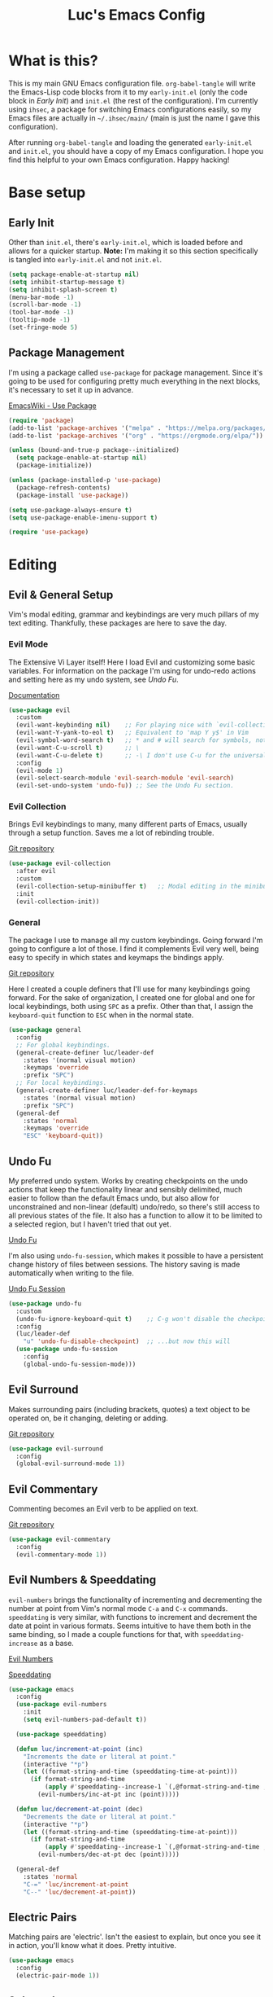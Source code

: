 #+TITLE: Luc's Emacs Config
#+PROPERTY: header-args :tangle ~/.ihsec/main/init.el
#+REVEAL_THEME: night
#+REVEAL_ROOT: https://cdn.jsdelivr.net/npm/reveal.js
#+OPTIONS: toc:nil num:nil

* What is this?
  This is my main GNU Emacs configuration file. =org-babel-tangle= will
  write the Emacs-Lisp code blocks from it to my =early-init.el= (only
  the code block in [[*Early Init][Early Init]]) and =init.el= (the rest of the
  configuration). I'm currently using =ihsec=, a package for switching
  Emacs configurations easily, so my Emacs files are actually in
  =~/.ihsec/main/= (main is just the name I gave this configuration).
  
  After running =org-babel-tangle= and loading the generated
  =early-init.el= and =init.el=, you should have a copy of my Emacs
  configuration. I hope you find this helpful to your own Emacs
  configuration. Happy hacking!
* Base setup
** Early Init
   Other than =init.el=, there's =early-init.el=, which is loaded before
   and allows for a quicker startup. *Note:* I'm making it so this
   section specifically is tangled into =early-init.el= and not =init.el=.
   #+begin_src emacs-lisp :tangle ~/.ihsec/main/early-init.el
     (setq package-enable-at-startup nil)
     (setq inhibit-startup-message t)
     (setq inhibit-splash-screen t)
     (menu-bar-mode -1)
     (scroll-bar-mode -1)
     (tool-bar-mode -1)
     (tooltip-mode -1)
     (set-fringe-mode 5)
   #+end_src
   
** Package Management
   I'm using a package called =use-package= for package
   management. Since it's going to be used for configuring pretty much
   everything in the next blocks, it's necessary to set it up in
   advance.
  
   [[https://www.emacswiki.org/emacs/UsePackage][EmacsWiki - Use Package]]
   #+begin_src emacs-lisp
     (require 'package)
     (add-to-list 'package-archives '("melpa" . "https://melpa.org/packages/"))
     (add-to-list 'package-archives '("org" . "https://orgmode.org/elpa/"))

     (unless (bound-and-true-p package--initialized)
       (setq package-enable-at-startup nil)
       (package-initialize))

     (unless (package-installed-p 'use-package)
       (package-refresh-contents)
       (package-install 'use-package))

     (setq use-package-always-ensure t)
     (setq use-package-enable-imenu-support t)

     (require 'use-package)
   #+end_src
  
* Editing
** Evil & General Setup
   Vim's modal editing, grammar and keybindings are very much pillars
   of my text editing. Thankfully, these packages are here to save the
   day.
*** Evil Mode
    The Extensive Vi Layer itself! Here I load Evil and customizing
    some basic variables. For information on the package I'm using for
    undo-redo actions and setting here as my undo system, see [[*Undo Fu][Undo Fu]].
  
    [[https://evil.readthedocs.io/en/latest/index.html][Documentation]]
    #+begin_src emacs-lisp
      (use-package evil
        :custom
        (evil-want-keybinding nil)    ;; For playing nice with `evil-collection'
        (evil-want-Y-yank-to-eol t)   ;; Equivalent to 'map Y y$' in Vim
        (evil-symbol-word-search t)   ;; * and # will search for symbols, not words.
        (evil-want-C-u-scroll t)      ;; \
        (evil-want-C-u-delete t)      ;; -\ I don't use C-u for the universal argument
        :config
        (evil-mode 1)
        (evil-select-search-module 'evil-search-module 'evil-search)
        (evil-set-undo-system 'undo-fu)) ;; See the Undo Fu section.
    #+end_src

*** Evil Collection
    Brings Evil keybindings to many, many different parts of Emacs,
    usually through a setup function. Saves me a lot of rebinding
    trouble.
   
    [[htTps://github.com/emacs-evil/evil-collection][Git repository]]
    #+begin_src emacs-lisp
      (use-package evil-collection
        :after evil
        :custom
        (evil-collection-setup-minibuffer t)   ;; Modal editing in the minibuffer!
        :init
        (evil-collection-init))
    #+end_src

*** General
    The package I use to manage all my custom keybindings. Going
    forward I'm going to configure a lot of those. I find it
    complements Evil very well, being easy to specify in which states
    and keymaps the bindings apply.

    [[https://github.com/noctuid/general.el][Git repository]]

    Here I created a couple definers that I'll use for many
    keybindings going forward. For the sake of organization, I created
    one for global and one for local keybindings, both using =SPC= as a
    prefix.  Other than that, I assign the =keyboard-quit= function to
    =ESC= when in the normal state.
    #+begin_src emacs-lisp
      (use-package general
        :config
        ;; For global keybindings.
        (general-create-definer luc/leader-def
          :states '(normal visual motion)
          :keymaps 'override
          :prefix "SPC")
        ;; For local keybindings.
        (general-create-definer luc/leader-def-for-keymaps
          :states '(normal visual motion)
          :prefix "SPC")
        (general-def
          :states 'normal
          :keymaps 'override
          "ESC" 'keyboard-quit))
    #+end_src
    
** Undo Fu
   My preferred undo system. Works by creating checkpoints on the undo
   actions that keep the functionality linear and sensibly delimited,
   much easier to follow than the default Emacs undo, but also allow
   for unconstrained and non-linear (default) undo/redo, so there's
   still access to all previous states of the file. It also has a
   function to allow it to be limited to a selected region, but I
   haven't tried that out yet.

   [[https://gitlab.com/ideasman42/emacs-undo-fu][Undo Fu]]

   I'm also using =undo-fu-session=, which makes it possible to have a
   persistent change history of files between sessions. The history
   saving is made automatically when writing to the file.
   
   [[https://gitlab.com/ideasman42/emacs-undo-fu-session][Undo Fu Session]]
   #+begin_src emacs-lisp
     (use-package undo-fu
       :custom
       (undo-fu-ignore-keyboard-quit t)    ;; C-g won't disable the checkpoint...
       :config
       (luc/leader-def
         "u" 'undo-fu-disable-checkpoint)  ;; ...but now this will
       (use-package undo-fu-session
         :config
         (global-undo-fu-session-mode)))
   #+end_src

** Evil Surround
   Makes surrounding pairs (including brackets, quotes) a text object
   to be operated on, be it changing, deleting or adding.

   [[https://github.com/emacs-evil/evil-surround][Git repository]]
   #+begin_src emacs-lisp
     (use-package evil-surround
       :config
       (global-evil-surround-mode 1))
   #+end_src

** Evil Commentary
   Commenting becomes an Evil verb to be applied on text.

   [[https://github.com/linktohack/evil-commentary][Git repository]]
   #+begin_src emacs-lisp
     (use-package evil-commentary
       :config
       (evil-commentary-mode 1))
   #+end_src

** Evil Numbers & Speeddating
   =evil-numbers= brings the functionality of incrementing and
   decrementing the number at point from Vim's normal mode =C-a= and
   =C-x= commands. =speeddating= is very similar, with functions to
   increment and decrement the date at point in various formats. Seems
   intuitive to have them both in the same binding, so I made a couple
   functions for that, with =speeddating-increase= as a base.
   
   [[https://github.com/juliapath/evil-numbers][Evil Numbers]]
   
   [[https://github.com/xuchunyang/emacs-speeddating][Speeddating]]
   #+begin_src emacs-lisp
     (use-package emacs
       :config
       (use-package evil-numbers
         :init
         (setq evil-numbers-pad-default t))

       (use-package speeddating)

       (defun luc/increment-at-point (inc)
         "Increments the date or literal at point."
         (interactive "*p")
         (let ((format-string-and-time (speeddating-time-at-point)))
           (if format-string-and-time
               (apply #'speeddating--increase-1 `(,@format-string-and-time ,inc))
             (evil-numbers/inc-at-pt inc (point)))))

       (defun luc/decrement-at-point (dec)
         "Decrements the date or literal at point."
         (interactive "*p")
         (let ((format-string-and-time (speeddating-time-at-point)))
           (if format-string-and-time
               (apply #'speeddating--increase-1 `(,@format-string-and-time ,(- dec)))
             (evil-numbers/dec-at-pt dec (point)))))

       (general-def
         :states 'normal
         "C-=" 'luc/increment-at-point
         "C--" 'luc/decrement-at-point))
   #+end_src
   
** Electric Pairs
   Matching pairs are 'electric'. Isn't the easiest to explain, but
   once you see it in action, you'll know what it does. Pretty
   intuitive.
   #+begin_src emacs-lisp
   (use-package emacs
     :config
     (electric-pair-mode 1))
   #+end_src

** Subword
   The concept of "word" gets a bit more flexible, making it so mixed
   lowercase and uppercase characters delimit its
   "subwords". Generally feels more intuitive, definitely improves
   camelCase navigation.
   #+begin_src emacs-lisp
     (use-package subword
       :config
       (global-subword-mode 1))
   #+end_src

* Search & Completion
** Ivy, Counsel & Swiper
   As my completion framework, I'm using Ivy. On top of it I'm loading
   Ivy Rich, for getting details on each option for selection. Also
   setting up keybindings for the Counsel versions of commands for
   much better navigability, substituting I-search with =swiper= and
   remapping some keys for better navigation in the
   =ivy-minibuffer-map=.
  
   [[https://github.com/abo-abo/swiper][Git repository]]
   #+begin_src emacs-lisp
     (use-package ivy
       :config
       (ivy-mode 1)
       (use-package counsel)
       (use-package ivy-rich
         :init
         (ivy-rich-mode 1))
       (luc/leader-def
         "SPC" 'counsel-M-x
         "f" 'counsel-find-file
         "F" 'counsel-fzf
         "d" 'counsel-dired
         "b" 'counsel-switch-buffer
         "B" 'counsel-switch-buffer-other-window
         "ag" 'counsel-rg)
       (general-def
         :states 'normal
         "C-s" 'swiper)
       (general-unbind
         :keymaps 'ivy-minibuffer-map
         "S-SPC")
       (general-def
         :states 'insert
         :keymaps 'ivy-minibuffer-map
         "C-l" 'ivy-dispatching-done  ;; Access to ivy actions.
         "C-j" 'ivy-next-line
         "C-k" 'ivy-previous-line
         "C-n" 'ivy-next-history-element
         "C-p" 'ivy-previous-history-element)
       (general-def
         :states 'normal
         :keymaps 'ivy-minibuffer-map
         "o" 'ivy-dispatching-done
         "j" 'ivy-next-line
         "k" 'ivy-previous-line
         "J" 'ivy-next-history-element
         "K" 'ivy-previous-history-element))
   #+end_src

** Company
   An auto-completion package. Very comfortable to use and highly
   customizable.  I do some remapping to use make it so it doesn't
   interfere with Evil's completion commands (=C-n= and =C-p=).
   
   [[https://company-mode.github.io/][Documentation]]
   #+begin_src emacs-lisp
     (use-package company
       :hook
       (after-init . global-company-mode)
       :init
       (setq company-idle-delay 0)
       (setq company-minimum-prefix-length 1)
       (setq company-tooltip-idle-delay 0)
       (setq company-selection-wrap-around t)
       :config
       (general-def
         :keymaps 'company-active-map
         "C-j" 'company-select-next-or-abort
         "C-k" 'company-select-previous-or-abort
         "C-n" 'evil-complete-next
         "C-p" 'evil-complete-previous)
       (luc/leader-def
         "ac" 'company-mode))
   #+end_src

* Interface & Interactions
** Theme and Default Font
   Trying out some Doom themes and the Doom modeline. Looking pretty
   good.
  
   [[https://github.com/hlissner/emacs-doom-themes][Doom themes]]

   [[https://github.com/seagle0128/doom-modeline][Doom modeline]]
   #+begin_src emacs-lisp
     (use-package emacs
       :config
       (use-package doom-themes)
       (load-theme 'doom-dracula t)
       (use-package doom-modeline
         :init
         (setq doom-modeline-icon t)
         (doom-modeline-mode 1)
         :custom
         (doom-modeline-height 30))
       ;; Making this the default font for this and future frames
       (add-to-list 'default-frame-alist '(font . "UbuntuMono-13"))
       (set-face-attribute 'default nil :font "UbuntuMono-13"))
   #+end_src

** Hide Mode Line
   Sometimes I just need to clean the screen that bit more by hiding
   the modeline. Thankfully, this package provides a minor mode for
   that, so I can toggle it pretty easily.
   #+begin_src emacs-lisp
     (use-package hide-mode-line
       :config
       (luc/leader-def
         "ib" 'hide-mode-line-mode))
   #+end_src
   
** TTY Faces
   Here I change some face attributes for when using =emacs[client] [-nw|-t|--tty]=.
   #+begin_src emacs-lisp
     (use-package emacs
       :config
       (defun luc/tty-set-face-attributes (&optional frame)
         "If the created frame is in a tty, set these face attributes."
         (unless (display-graphic-p frame)
           (set-face-attribute 'hl-line frame :reverse-video t)
           ;; Use terminal's background.
           (set-face-attribute 'default frame :background "unspecified")))
       (add-to-list 'after-make-frame-functions 'luc/tty-set-face-attributes))
   #+end_src
   
** Dashboard
   A nice starting buffer for Emacs.
   #+begin_src emacs-lisp
     (use-package dashboard
       :config
       (dashboard-setup-startup-hook)
       (setq initial-buffer-choice (lambda () (get-buffer "*dashboard*")))
       :custom
       (dashboard-center-content t)
       (dashboard-banner-logo-title "Welcome to Luc's Emacs!")
       (dashboard-set-heading-icons t)
       (dashboard-set-file-icons t)
       (dashboard-set-navigator t)
       (dashboard-set-footer nil)
       (dashboard-items '((bookmarks . 10)
                          (recents  . 20)))
       (dashboard-navigator-buttons
        `(((,(all-the-icons-octicon "mark-github" :height 1.1 :v-adjust 0.0)
            "Homepage"
            "Browse homepage"
            (lambda (&rest _) (browse-url "https://github.com/")))))))
   #+end_src
   
** Bookmarks
   A keybinding for accessing =counsel-bookmark=. It can be used for
   setting and jumping to bookmarks so, pretty useful.
   #+begin_src emacs-lisp
     (use-package emacs
       :config
       (setq bookmark-file "~/.ihsec/main/bookmarks")
       (luc/leader-def
         "ab" 'counsel-bookmark))
   #+end_src
   
** Rainbow Delimiters
   Bracket pairs have matching colors.
   
   [[https://github.com/Fanael/rainbow-delimiters][Git repository]]
   #+begin_src emacs-lisp
     (use-package rainbow-delimiters
       :hook
       (prog-mode . rainbow-delimiters-mode))
   #+end_src

** Rainbow Mode
   Hex codes in text have their background colored.
   
   [[https://github.com/emacsmirror/rainbow-mode][Git repository]]
   #+begin_src emacs-lisp
     (use-package rainbow-mode
       :hook (prog-mode
              conf-mode
              fundamental-mode
              org-mode)
       :init
       (luc/leader-def
         "irm" 'rainbow-mode))
   #+end_src

** Help
   Emacs is great at discoverability. Here I set keybindings for help
   ("describe") commands, and load the =helpful= package for better
   help buffers.
   #+begin_src emacs-lisp
     (use-package helpful
       :custom
       (counsel-describe-function-function #'helpful-callable)
       (counsel-describe-variable-function #'helpful-variable)
       :config
       (luc/leader-def
         "hm" 'describe-mode
         "hk" 'helpful-key
         "hv" 'counsel-describe-variable
         "hf" 'counsel-describe-function
         "hc" 'helpful-command))
   #+end_src
   
** Debug on Error
   Hopefully helps getting a backtrace to the cause of errors, or just
   getting rid of freezing from =error on process filter=.
   #+begin_src emacs-lisp
     (use-package emacs
       :config
       (defun luc/toggle-debug-on-error ()
         "Toggles the local value of `debug-on-error'"
         (interactive)
         (if (eq debug-on-error t)
             (setq-local debug-on-error nil)
           (setq-local debug-on-error t))))
   #+end_src
   
** Y/N Prompts
   Please, ask me "y/n" instead of "yes or no".
   #+begin_src emacs-lisp
     (use-package emacs
       :config
       (defalias 'yes-or-no-p 'y-or-n-p))
   #+end_src
   
** Finding and reloading configuration
   I visit this file and reload =init.el= quite a lot.  Only makes
   sense to make a couple keybindings for that.
   #+begin_src emacs-lisp
     (use-package emacs
       :config
       (defun luc/config-find ()
         "Navigates to my Emacs configuration Org file."
         (interactive)
         (find-file "~/dotfiles/emacs/.ihsec/main/emacs.org"))

       (luc/leader-def
         "ce" 'luc/config-find)

       (defun luc/config-reload ()
         "Reloads init.el"
         (interactive)
         (load-file "~/.emacs.d/init.el"))

       (luc/leader-def
         "cr" 'luc/config-reload))
   #+end_src
   
** Relative Line Numbers
   Display absolute number for current line, relative number for other
   lines.
   #+begin_src emacs-lisp
     (use-package display-line-numbers
       :config
       (setq display-line-numbers-type 'relative)
       (luc/leader-def
         "in" 'display-line-numbers-mode)
       :hook
       (prog-mode . display-line-numbers-mode)
       (conf-mode . display-line-numbers-mode))
   #+end_src
   
** Highlight Current Line
   #+begin_src emacs-lisp
     (use-package hl-line
       :config
       (luc/leader-def
         "il" 'hl-line-mode))
   #+end_src
   
** Highlight Search
   Search matches will remain highlighted until disabled with this
   keybinding.
   #+begin_src emacs-lisp
     (use-package evil
       :config
       (luc/leader-def
         "ih" 'evil-ex-nohighlight))
   #+end_src
   
* Windows & Buffers
** Basic keybindings
   Creating comfortable keybindings for common buffer/window related
   commands. Some other relevant keybindings (such as for
   =counsel-switch-buffer=) were set in [[*Ivy, Counsel & Swiper][Ivy, Counsel & Swiper]].
   #+begin_src emacs-lisp
     (luc/leader-def
       "w" 'save-buffer
       "k" 'kill-current-buffer
       "q" 'delete-window
       "ev" 'split-window-horizontally
       "es" 'split-window-vertically
       "en" 'switch-to-next-buffer
       "ep" 'switch-to-prev-buffer
       "eb" 'ibuffer)
   #+end_src

** Winner
   Undo and redo for window actions. I use this a lot when I need to
   have only one window open for a moment, and then want the layout I
   had before back.
   #+begin_src emacs-lisp
     (use-package winner
       :hook (after-init . winner-mode)
       :config
       (luc/leader-def
         "eu" 'winner-undo
         "er" 'winner-redo))
   #+end_src

** Scroll conservatively
   I want my cursor to only move the screen one line at a time when on
   the edges.
   #+begin_src emacs-lisp
     (use-package emacs
       :config
       (setq scroll-conservatively 100))
   #+end_src
   
** Better visual line navigation
   I always thought the visual line motion commands felt a bit clunky
   by default on Evil. Fortunately, =evil-better-visual-line= makes
   those work flawlessly.

   I'm not currently using =evil-better-visual-line-on= by default
   because I don't want to create discrepancies in behavior relating
   to line movement. Those could be very minor though, will probably
   try it out sometime.
   #+begin_src emacs-lisp
     (use-package evil-better-visual-line
       :config
       (general-def
         :states 'normal
         "gj" 'evil-better-visual-line-next-line
         "gk" 'evil-better-visual-line-previous-line))
   #+end_src
   
** Moving to last line in buffer
   In =evil-mode=, Vim's G key is associated with the motion
   =evil-goto-line=, which calls Emacs's =end-of-buffer= when without
   arguments (a line number, in this case). The problem is that
   =end-of-buffer= actually goes beyond what I'd expect, placing the
   cursor after the last newline character, in the beginning of a line
   that isn't really there. I'd prefer it to move to the last actually
   existing line.

   Thankfully, I found someone with an [[https://emacs.stackexchange.com/a/31649][answer]] in Stack Exchange that
   suits me just right. I simply have to add an advice to
   =end-of-buffer=.
   #+begin_src emacs-lisp
     (use-package emacs
       :config
       (defun luc/beginning-of-this-or-previous-line (&rest _)
         (beginning-of-line (and (looking-at-p "^$") 0)))
       (advice-add #'end-of-buffer :after #'luc/beginning-of-this-or-previous-line))
   #+end_src
   
** Evil Snipe
   Extends Evil's character search capabilities, adding a new motion
   that allows for two character searching. Think of Evil's =f/F/t/T=
   commands, but you give those a two character long string as a
   search term. 
   
   By default, the inclusive commands (like =f/F=) are bound to =s/S= in
   the normal state (finally some good use for those chords!) and =z/Z=
   as an operator (say, when it's used as the motion for a =c= command),
   while the exclusive commands (like =t/t=) are bound to nothing in the
   normal state and =x/X= as an operator. For now I've settled on
   binding the exclusive commands to =gh/gH= in the normal state, may
   try something new later.
   
   On top of that, Snipe has its own versions of =f/F/t/T/;/,= that work
   just like the basic ones but with highlighting for matches and are
   also more customizable (for example, changing the scope of the
   search, which I haven't messed around with yet). Overall a great
   addition to Evil's vocabulary.
   
   [[https://github.com/hlissner/evil-snipe][Git repository]]
   #+begin_src emacs-lisp
     (use-package evil-snipe
       :init
       ;; Keep the repeat motions to ; and ,
       (setq evil-snipe-repeat-keys nil)
       (general-def
         :states 'normal
         :keymaps 'evil-snipe-mode-map
         "gh" 'evil-snipe-x
         "gH" 'evil-snipe-X)
       :config
       (evil-snipe-mode 1)
       ;; Use Snipe's versions of f/F/t/T/;/,
       (evil-snipe-override-mode 1))
   #+end_src
   
** Tabs
   Not something I have really used in Emacs, but I'm feeling like
   trying it for a while, so here are some keybindings for controlling
   tabs. I'm still counting on Evil's =gt/gT= for switching between
   those.
   #+begin_src emacs-lisp
     (use-package emacs
       :config
       (luc/leader-def
         "et" 'tab-new
         "eq" 'tab-close
         "eo" 'tab-close-other
         "ej" 'tab-select      ;; Requires number argument
         "eU" 'tab-undo
         "eN" 'tab-next
         "eP" 'tab-previous
         "it" 'tab-bar-mode))
   #+end_src
   
* Applications & Utilities
** MPDel
*** Keybindings & Functions
   Experimenting with this [[https://www.musicpd.org/][MPD]] client that runs in Emacs. I usually
   use [[https://github.com/ncmpcpp/ncmpcpp][NCMPCPP]], but I'm curious about how Emacs could make the music
   client experience better (there's even an [[https://gitea.petton.fr/mpdel/ivy-mpdel.git][ivy package]] that
   integrates with it, and that's always good news!). I already have
   global keybindings in my window manager for managing toggling the
   playing/paused state, going forwards and backwards in the playlist,
   controlling volume, etc. So this should be used mostly just for
   searching and playlist management.
   
   [[https://github.com/mpdel/mpdel][Git repository]]
   #+begin_src emacs-lisp
     (use-package mpdel
       :hook
       (mpdel-tablist-mode . turn-off-evil-snipe-mode)
       :init
       (evil-collection-mpdel-setup)
       (use-package ivy-mpdel
         :config
         ;; I used the other `ivy-mpdel' functions as a base for this new one.
         (defun luc/ivy-mpdel-albums ()
           "Select music from a list of albums."
           (interactive)
           (ivy-mpdel-list 'albums)))

       (general-def
         :keymaps 'mpdel-tablist-mode-map
         :states 'normal
         "=" 'mpdel-core-volume-increase
         "J" 'mpdel-playlist-move-down
         "K" 'mpdel-playlist-move-up
         "c" 'mpdel-song-open
         "m" 'tablist-mark-forward
         "u" 'tablist-unmark-forward
         "t" 'tablist-toggle-marks
         "or" 'mpdel-core-open-artists
         "ol" 'mpdel-core-open-albums
         "sl" 'luc/ivy-mpdel-albums
         "sr" 'ivy-mpdel-list)
       (luc/leader-def
         "mp" 'mpdel-playlist-open
         "mP" 'mpdel-playlist-open-stored-playlist))
   #+end_src
   
*** Aesthetics
    #+begin_src emacs-lisp
      (use-package mpdel
        :hook
        (mpdel-tablist-mode . hl-line-mode)
        (mpdel-tablist-mode . display-line-numbers-mode)
        :init
        (set-face-attribute 'mpdel-tablist-song-name-face nil :foreground "#50fa7b")
        (set-face-attribute 'mpdel-tablist-track-face nil :foreground "#8be9fd")
        (set-face-attribute 'mpdel-tablist-album-face nil :foreground "#bd93f9")
        (set-face-attribute 'mpdel-tablist-artist-face nil :foreground "#bd93f9")
        (set-face-attribute 'mpdel-tablist-date-face nil :foreground "#8be9fd")
        (set-face-attribute 'mpdel-playlist-current-song-face nil :weight 'bold))
    #+end_src
    
*** Note: Changes to the source code
    I've made some changes to the =libmpdel= and =mpdel= source code
    to accommodate certain needs of mine. These include, mainly:
    
    1. Having the /Album Artist/ file tag read in place of the /Artist/ tag.
       Ideally I'd have both easily and distinctly available, but I
       wasn't able to make that happen so far, and /Album Artist/ is a
       lot more useful for me overall. Roughly, the way to do this is
       changing =artist= into =albumartist= and ='Artist= into ='AlbumArtist=
       in mpc formatted commands in =libmpdel.el=.
    2. Using the =search= and =searchadd= mpc commands in place of =find= and =findadd=.
       The way the latter ones operate made browsing album tracks not
       function - I'd choose an album from =mpdel-core-open-albums= and
       get nothing for each and every one. The command =mpc find artist
       ""= will only return songs /without/ an artist tag, while
       replacing =find= with =search= will return songs with /any/ artist
       tag, and that fixed my issue. This is easy to achieve: simply
       change =find= and =findadd= into =search= and =searchadd= in the
       strings contained in the =libmpdel-send-command= calls in the
       body of the following functions: =libmpdel-list-songs (entity
       function)= and =libmpdel-playlist-add (entity (_ (eql
       current-playlist)))=, both in =libmpdel.el=.
    3. Changing the formatting and layout of the playlist. 
       This can be made changing the function
       =mpdel-tablist--song-format ()= and this (I'm not familiar with
       'navigel methods'): =(navigel-method mpdel
       navigel-entity-to-columns ((song libmpdel-song))=, both in
       =mpdel-tablist.el=.
       
    I'm currently working on organizing these changes so I can
    separate them from the original packages into this file and/or
    forks and you can benefit from them as well. If you don't have the
    aforementioned needs/problems, the code from the source block
    above alone will work just fine for you.
** Org Mode
   An amazing organization tool. I'm using it to write this very file,
   which really facilitates checking and updating the configuration,
   but there's a lot more to it as well.
   
   [[https://orgmode.org/manual/][Org Manual]]
*** Preferences
    Changing the look and feel of =org-mode=, for maximum organization power.
**** Header Font Sizes
     #+begin_src emacs-lisp
       (use-package org
         :config
         (dolist (face '((org-level-1 . 1.1)
                         (org-level-2 . 1.05)
                         (org-level-3 . 1.0)
                         (org-level-4 . 1.0)
                         (org-level-5 . 1.0)
                         (org-level-6 . 1.0)
                         (org-level-7 . 1.0)
                         (org-level-8 . 1.0)))
           (set-face-attribute (car face) nil :height (cdr face))))
     #+end_src
     
**** Variable Pitch Mode 
     Different font pitches for different contexts.
     #+begin_src emacs-lisp
       (use-package org
         :config
         (defun luc/set-my-face-attributes ()
           (set-face-attribute 'fixed-pitch nil :font "UbuntuMono-13")
           (set-face-attribute 'default nil :inherit 'fixed-pitch)
           (set-face-attribute 'org-table nil :inherit 'fixed-pitch)
           (set-face-attribute 'org-block nil :inherit 'fixed-pitch)
           (set-face-attribute 'org-verbatim nil :inherit 'fixed-pitch)
           (set-face-attribute 'org-meta-line nil :inherit 'fixed-pitch))
         :hook
         (org-mode . luc/set-my-face-attributes)
         (org-mode . variable-pitch-mode))
     #+end_src
     
**** Ellipsis & Org Bullets
     Header markers are bullets and expansion markers are little triangles. A lot cleaner.
     #+begin_src emacs-lisp
       (use-package org
         :config
         (setq org-ellipsis " ▾")
         (use-package org-bullets
           :custom
           (org-bullets-bullet-list '("◉" "●" "○" "●" "○" "●" "○"))
           :hook
           (org-mode . org-bullets-mode)))
     #+end_src
     
**** Visual Line Mode
     For visual line wrapping at words.
     #+begin_src emacs-lisp
       (use-package org
         :hook (org-mode . visual-line-mode))
       #+end_src
     
**** Visual Fill Column
     For centering text in the buffer.
     
     [[https://github.com/joostkremers/visual-fill-column][Git repository]]
     #+begin_src emacs-lisp
       (use-package visual-fill-column
         :init
         (setq visual-fill-column-width 100)
         (setq visual-fill-column-center-text 1)
         :hook
         (org-mode . visual-fill-column-mode))
     #+end_src
     
**** Hide Emphasis Markers
     Emphasis markers (for *bold*, /italics/, _underline_...) are
     hidden. It does look a lot better, hoping it doesn't get in the
     way of editing too much.
     #+begin_src emacs-lisp
       (use-package org
         :init
         (setq org-hide-emphasis-markers t))
     #+end_src
     
**** Tabs are Spaces
     The visualization of indentation levels in Org files (especially
     after exporting) can get weird using tabs. Emacs will fill what
     can't be turned into a full tab into spaces, and the already
     different indentation of source code blocks and the very heading
     structure makes it pretty inconsistent. Hence I prefer using only
     spaces in Org buffers.
     #+begin_src emacs-lisp
       (use-package org
         :config
         (defun luc/toggle-indent-tabs-mode ()
           "Toggles the local value of `indent-tabs-mode'"
           (interactive)
           (if (eq indent-tabs-mode t)
               (setq-local indent-tabs-mode nil)
             (setq-local indent-tabs-mode t)))
         :hook
         (org-mode . luc/toggle-indent-tabs-mode))
     #+end_src
     
*** Evil Org
    More Evil keybindings for Org Mode.
    
    [[https://github.com/Somelauw/evil-org-mode][Git repository]]
    #+begin_src emacs-lisp
      (use-package evil-org
        :after org
        :hook ((org-mode . evil-org-mode)
               (evil-org-mode . (lambda () (evil-org-set-key-theme '(navigation insert textobjects additional))))))
    #+end_src

*** Exporting: Ox-Reveal and Htmlize
    Org is pretty easy to export to different formats (by default, =C-c C-e= will bring up Org Export
    Dispatcher with many options). For better visualization in HTML (including =reveal.js= presentations),
    these packages really come in handy.
    
    [[https://github.com/hexmode/ox-reveal][Ox Reveal]]
    
    [[https://github.com/hniksic/emacs-htmlize][Htmlize]]
    #+begin_src emacs-lisp
      (use-package ox-reveal
        :init
        (setq org-reveal-mathjax t))

      (use-package htmlize
        :commands htmlize-file)
    #+end_src

*** Org Agenda
    I use this daily to manage my schedule, check deadlines, remember
    dates and keep track of my daily routine. Thankfully =evil-org=
    can bring more Evil keybindings to it as well.
    
    There's a keybinding for toggling =log-mode= in the agenda because
    repeated tasks (from the daily routine, for example) only show up
    there when I mark them as =DONE=, along with the timestamp for
    when I completed them.
    #+begin_src emacs-lisp
      (use-package org
        :config
        (setq org-directory "~/storage/org/")
        (setq org-agenda-files '("~/storage/org/agenda/"))
        (setq org-agenda-log-mode-items '(closed clock state))
        (use-package evil-org-agenda
          :ensure nil
          :config
          (evil-org-agenda-set-keys))
        (general-def
          :states 'motion
          :keymaps 'org-agenda-mode-map
          "l" 'org-agenda-log-mode)
        (luc/leader-def
          "ca" 'org-agenda))
    #+end_src
    
*** Org Capture
    For quickly 'capturing' something in Org files. I mostly use it
    for adding items to the agenda, but have templates for other uses
    as well. Counsel also has its version of it.
    #+begin_src emacs-lisp
      (use-package org
        :config
        (luc/leader-def
          "cc" 'counsel-org-capture)
        (setq org-capture-templates
              '(("d"
                 "Task with deadline"
                 entry (file+headline "agenda/deadlines.org" "Deadlines")
                 "* TODO %^{Task}\nSCHEDULED: %^t DEADLINE: %^t")
                ("t"
                 "Task without deadline"
                 entry (file+headline "agenda/tasks.org" "Tasks")
                 "* TODO %^{Task}\n SCHEDULED: %^t\n%?")
                ("e"
                 "Event"
                 entry (file+headline "agenda/events.org" "Events")
                 "* %^{Event}\n%^T\n")
                ("r"
                 "Dates to remember"
                 entry (file+headline "agenda/dates.org" "Dates")
                 "* %^{Description}\n%^t\n")
                ("l"
                 "Link"
                 entry (file+headline "links.org" "Links")
                 "* [[%x][%^{Description}]]\n%U")
                ("i"
                 "Idea/thought"
                 entry (file+headline "thoughts.org" "Ideas & Thoughts")
                 "* %?\n%U"))))
    #+end_src
    
*** Org Babel
    For managing configuration files written in Org.
**** Automatic tangling
     =org-babel-tangle= writes the contents of the source blocks of an Org file
     into a destination file. Since I'm using it to write to configuration files,
     I'd like that function to be called every time I save the corresponding Org
     file.

     Here I make it so =org-babel-tangle= is added to the =after-save-hook= on Org
     files that match my specification. For that, I create a variable that holds a
     list of my Org configuration files (so far only this one) and a function to make
     the check.
     #+begin_src emacs-lisp
       (use-package emacs
         :config
         (defvar luc/org-config-dir (expand-file-name "~/dotfiles")
           "Directory with Org files that should call `org-babel-tangle' automatically when written to.")

         (defun luc/auto-tangle-config-files ()
           "If `buffer-file-name' is a file in `luc/org-config-dir' (recursively), call `org-babel-tangle'"
           (when (member (buffer-file-name) (directory-files-recursively luc/org-config-dir ".*.org$"))
             (let ((org-confirm-babel-evaluate nil))
               (org-babel-tangle))
             (message "File successfully tangled!")))

         (use-package org
           :hook
           (org-mode . (lambda () (add-hook 'after-save-hook #'luc/auto-tangle-config-files)))))
     #+end_src
     
** Dired
   I use dired for basically all my file management, along some other
   packages to make it that much more intuitive and useful.
   
   [[https://github.com/jwiegley/emacs-async][Async]]
   
   [[https://github.com/Fuco1/dired-hacks/tree/7c0ef09d57a80068a11edc74c3568e5ead5cc15a#dired-subtree][Dired Subtree]]
   #+begin_src emacs-lisp
     (use-package dired
       :ensure nil
       :custom
       (delete-by-moving-to-trash t)
       (use-package trashed                   ;; For managing the trash can.
         :init
         (general-def
           :states 'normal
           :keymaps 'dired-mode-map
           "gt" 'trashed))
       (dired-isearch-filenames 'dwim)        ;; I-search only matches filenames if cursor is on 
                                              ;;   filename column.
       (dired-dwim-target t)                  ;; Deduces where to copy/move files, works great on 
                                              ;;   split windows
       :hook
       (dired-mode . dired-hide-details-mode) ;; Don't show full details by default - toggle with
                                              ;; left paren
       :config
       (use-package async)                    ;; \
       (use-package dired-async               ;; -\ Will allow for Dired operations to be run
                                              ;;      asynchronously
         :ensure nil
         :config
         (dired-async-mode 1))
       (use-package dired-subtree             ;; Directories can expand into subtrees
         :config
         (general-def
           :keymaps 'dired-mode-map
           "<tab>" 'dired-subtree-toggle
           "<backtab>" 'dired-subtree-cycle))
       (use-package wdired                    ;; Writable Dired
         :ensure nil
         :init
         (setq wdired-allow-to-change-permissions t)
         (setq wdired-create-parent-directories t)))
   #+end_src
   
** Gnus
   Built-in package for managing RSS feeds, news and mail. For now I
   only use it for mail.  I'm using two GMail accounts here, each with
   authentication info in my =.authinfo= file.  In each account it's
   necessary to enable IMAP and either grant access to third party
   apps or create an app password and use that in =.authinfo=. Other
   than that, I have the variables =NAME= and =EMAIL= set in my
   =.profile=.
   
   I definitely still have things I want to improve on it, so that's
   coming soon. Either that or giving =mu4e= another try.

   [[https://www.emacswiki.org/emacs/GnusTutorial][EmacsWiki Gnus Tutorial]]
   #+begin_src emacs-lisp
     (use-package gnus
       :config
       (setq gnus-expert-user t)
       (setq gnus-select-method '(nnnil ""))
       (setq gnus-secondary-select-methods '((nnimap "uni"
                                                     (nnimap-address "imap.gmail.com")
                                                     (nnimap-server-port 993)
                                                     (nnimap-stream ssl)
                                                     (nnimap-authinfo-file "~/.authinfo"))
                                             (nnimap "personal"
                                                     (nnimap-address "imap.gmail.com")
                                                     (nnimap-server-port 993)
                                                     (nnimap-stream ssl)
                                                     (nnimap-authinfo-file "~/.authinfo"))))
       (setq message-send-mail-function 'smtpmail-send-it
             smtpmail-default-smtp-server "smtp.gmail.com")
       (luc/leader-def
         "ml" 'gnus
         "mc" 'compose-mail
         "mC" 'compose-mail-other-window))
   #+end_src

** Try Packages
   Package for trying out packages. Will save and load them on =/tmp/=.
   #+begin_src emacs-lisp
     (use-package try)
   #+end_src
   
** Terminal & Shell
*** Shell & shell commands
    I really like using =shell= if I don't need actual terminal
    emulation, because it really is just an Emacs buffer, with all the
    editing power I could want.
    
    I also want to be able to simply evaluate a command through the
    shell without having to pull up the buffer, so here I make a
    better keybinding for =shell-command=.
    #+begin_src emacs-lisp
      (use-package shell
        :config
        (luc/leader-def
          "as" 'shell
          "!" 'shell-command))
    #+end_src
    
*** Vterm
    A very good terminal emulator for using inside Emacs. With
    =evil-collection=, it gets a lot more comfortable to use (still
    not as comfortable as the Emacs buffer that =shell= provides, but
    more comfortable nonetheless), and I especially like that it can
    toggle sending =ESC= to Emacs or the shell.
    
    [[https://github.com/akermu/emacs-libvterm][Git repository]]
    #+begin_src emacs-lisp
      (use-package vterm
        :config
        (evil-collection-vterm-setup)
        (luc/leader-def
          "at" 'vterm)
        (general-def
          :keymaps 'vterm-mode-map
          "C-j" 'evil-collection-vterm-toggle-send-escape))
    #+end_src
    
** Hydra
   A package for grouping quick bindings together for a particular
   task. It's a lot easier to understand just seeing an example.
   
   [[https://github.com/abo-abo/hydra][Git repository]]
*** Scaling windows
    Scaling with =[count] C-w [+/-/</>]= doesn't feel very
    comfortable, since I never know exactly how much I want to
    scale. This hydra makes that a lot easier.
    #+begin_src emacs-lisp
      ;; With this, I can press 'SPC es' and then h/j/k/l how many
      ;; times I need to scale the window properly, then 'q' to quit.
      (use-package hydra
        :config
        (defhydra luc/hydra-window-scale ()
          "Scale current window."
          ("h" evil-window-decrease-width "width--")
          ("l" evil-window-increase-width "width++")
          ("j" evil-window-decrease-height "height--")
          ("k" evil-window-increase-height "height++")
          ("q" nil "quit" :exit t))
        (luc/leader-def
          "es" 'luc/hydra-window-scale/body))
    #+end_src
    
** Ispell & Flyspell
   =ispell= is a built-in spellchecking package, and =flyspell-mode=
   is used to highlight misspelled words. I had to install =aspell-en=
   (there are different =aspell= packages for other languages, at
   least in the Arch repositories) for it to work properly, but once
   that's done, it's done!

   #+begin_src emacs-lisp
     (use-package flyspell
       :hook
       (outline-mode . flyspell-mode)
       (text-mode . flyspell-mode)
       :config
       (luc/leader-def
         "is" 'flyspell-buffer
         "iS" 'flyspell-mode
         "id" 'ispell-change-dictionary
         "ic" 'flyspell-auto-correct-word))
   #+end_src
   
** PDF Tools
   My use for this so far have been simply reading PDF files, and it
   works very well.
   #+begin_src emacs-lisp
     (use-package pdf-tools
       :magic ("%PDF" . pdf-view-mode)
       :hook
       (pdf-view-mode . (lambda () (pdf-view-fit-page-to-window)))
       :config
       (pdf-tools-install
         :no-query t))
   #+end_src
   
* Development
  Building a comfy and powerful development environment.
** LSP & DAP Setup
   Language Server and Debug Adapter protocols. These will be used by
   different languages in different ways, which will be configured in
   [[*Languages][Languages]], so this is only a base setup. Fortunately, neither this
   or the specific setups are hard to get working properly. Here I'm
   also installing [[https://www.flycheck.org/][Flycheck]] so I can use it as my syntax checker (in
   place of =flymake=).
*** LSP Mode
    [[https://emacs-lsp.github.io/lsp-mode/][Overview]]
   #+begin_src emacs-lisp
     (use-package lsp-mode
       :commands (lsp lsp-deferred)
       :init
       (use-package flycheck ;; Syntax checker
         :config
         (luc/leader-def-for-keymaps
           :keymaps 'flycheck-mode-map
           "le" 'flycheck-list-errors))
       (luc/leader-def-for-keymaps
         :keymaps 'lsp-mode-map
         "la" 'lsp-execute-code-action
         "ld" 'lsp-find-declaration
         "lr" 'lsp-rename
         "lR" 'lsp-find-references))
   #+end_src
   
*** LSP UI
    #+begin_src emacs-lisp
      (use-package lsp-ui
        :after lsp-mode
        :hook
        (lsp-mode . lsp-ui-mode)
        :init
        (setq lsp-ui-sideline-show-code-actions t)
        (setq lsp-ui-sideline-show-symbol t)
        (setq lsp-ui-sideline-show-diagnostics t))
    #+end_src
    
*** DAP Mode
    [[https://github.com/emacs-lsp/dap-mode][Git repository]]
    #+begin_src emacs-lisp
      (use-package dap-mode
        :hook
        ((lsp-mode . dap-mode)
         (dap-mode . dap-ui-mode)))
    #+end_src
    
** Languages
   Configuring the development environment for different languages (mainly with LSP and DAP).
*** C++
    Using =clangd=, which is looked for by default. For reference:
    [[https://emacs-lsp.github.io/lsp-mode/page/lsp-clangd/]]
    #+begin_src emacs-lisp
      (use-package cpp
        :hook ((c-mode c++-mode objc-mode) . lsp-deferred))
    #+end_src
    
** YASnippet
   For snippets of code - for and while loops, main function
   definition, if statements... Anything you'd like to have easily
   printed out and jump to part of it, for specific modes. Pretty easy
   to customize and create your own. The package =yasnippet-snippets=
   contains a bunch ready to use.
   
   [[https://github.com/joaotavora/yasnippet][YASnippet]]
   
   [[https://github.com/AndreaCrotti/yasnippet-snippets][YASnippet Snippets]]
   #+begin_src emacs-lisp
     (use-package yasnippet
       :hook 
       (prog-mode . yas-minor-mode)
       :init
       (general-def
         :keymaps 'yas-minor-mode-map
         :states 'insert
         "C-l" 'yas-expand)
       :config
       (use-package yasnippet-snippets))
   #+end_src
   
** Magit & Forge
   =magit= is an amazingly powerful Git front-end. I hadn't known of it
   before, but =forge= allows for working with Git forges (in my case,
   Github) from inside Emacs. Even more awesome!
   
   [[https://magit.vc/][Magit Website]]
   
   [[https://magit.vc/manual/forge/][Forge Manual]]
   #+begin_src emacs-lisp
     (use-package magit
       :config
       (use-package forge
         :custom-face
         ;; For correcting error "Invalid face box".
         (forge-topic-label ((t :box (:line-width -1 :style released-button)))))
       (luc/leader-def
         "mg" 'magit-status))
   #+end_src

